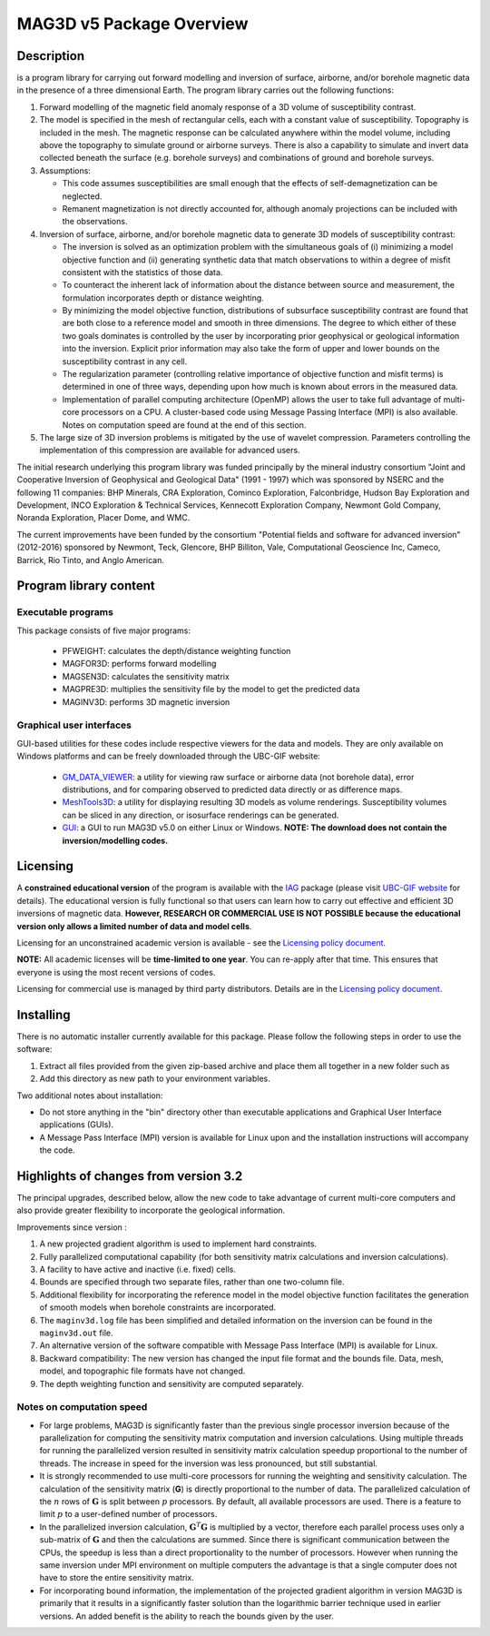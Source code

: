 .. _overview:

MAG3D v5 Package Overview
=========================

Description
-----------

is a program library for carrying out forward modelling and inversion
of surface, airborne, and/or borehole magnetic data in the presence of a
three dimensional Earth. The program library carries out the following
functions:

#. Forward modelling of the magnetic field anomaly response of a 3D
   volume of susceptibility contrast.

#. The model is specified in the mesh of rectangular cells, each with a
   constant value of susceptibility. Topography is included in the mesh.
   The magnetic response can be calculated anywhere within the model
   volume, including above the topography to simulate ground or airborne
   surveys. There is also a capability to simulate and invert data
   collected beneath the surface (e.g. borehole surveys) and
   combinations of ground and borehole surveys.

#. Assumptions:

   -  This code assumes susceptibilities are small enough that the
      effects of self-demagnetization can be neglected.

   -  Remanent magnetization is not directly accounted for, although
      anomaly projections can be included with the observations.

#. Inversion of surface, airborne, and/or borehole magnetic data to
   generate 3D models of susceptibility contrast:

   -  The inversion is solved as an optimization problem with the
      simultaneous goals of (i) minimizing a model objective function
      and (ii) generating synthetic data that match observations to
      within a degree of misfit consistent with the statistics of those
      data.

   -  To counteract the inherent lack of information about the distance
      between source and measurement, the formulation incorporates depth
      or distance weighting.

   -  By minimizing the model objective function, distributions of
      subsurface susceptibility contrast are found that are both close
      to a reference model and smooth in three dimensions. The degree to
      which either of these two goals dominates is controlled by the
      user by incorporating prior geophysical or geological information
      into the inversion. Explicit prior information may also take the
      form of upper and lower bounds on the susceptibility contrast in
      any cell.

   -  The regularization parameter (controlling relative importance of
      objective function and misfit terms) is determined in one of three
      ways, depending upon how much is known about errors in the
      measured data.

   -  Implementation of parallel computing architecture (OpenMP) allows
      the user to take full advantage of multi-core processors on a CPU.
      A cluster-based code using Message Passing Interface (MPI) is also
      available. Notes on computation speed are found at the end of this
      section.

#. The large size of 3D inversion problems is mitigated by the use of
   wavelet compression. Parameters controlling the implementation of
   this compression are available for advanced users.

The initial research underlying this program library was funded principally by the mineral industry consortium "Joint and Cooperative Inversion of Geophysical and Geological Data" (1991 - 1997) which was sponsored by NSERC and the following 11 companies: BHP Minerals, CRA Exploration, Cominco Exploration, Falconbridge, Hudson Bay Exploration and Development, INCO Exploration & Technical Services, Kennecott Exploration Company, Newmont Gold Company, Noranda Exploration, Placer Dome, and WMC.

The current improvements have been funded by the consortium "Potential fields and software for advanced inversion" (2012-2016) sponsored by Newmont, Teck, Glencore, BHP Billiton, Vale, Computational Geoscience Inc, Cameco, Barrick, Rio Tinto, and Anglo American.

Program library content
-----------------------

Executable programs
^^^^^^^^^^^^^^^^^^^

This package consists of five major programs:

   - PFWEIGHT: calculates the depth/distance weighting function
   - MAGFOR3D: performs forward modelling
   - MAGSEN3D: calculates the sensitivity matrix
   - MAGPRE3D: multiplies the sensitivity file by the model to get the predicted data
   - MAGINV3D: performs 3D magnetic inversion

Graphical user interfaces
^^^^^^^^^^^^^^^^^^^^^^^^^
GUI-based utilities for these codes include respective viewers for the data and models. They are only available on Windows platforms and can be freely downloaded through the UBC-GIF website:

   - `GM_DATA_VIEWER <http://www.eos.ubc.ca/~rshekhtm/utilities/gm-data-viewer.zip>`__: a utility for viewing raw surface or airborne data (not borehole data), error distributions, and for comparing observed to predicted data directly or as difference maps.
   - `MeshTools3D <http://www.eos.ubc.ca/~rshekhtm/utilities/MeshTools3d.zip>`__: a utility for displaying resulting 3D models as volume renderings. Susceptibility volumes can be sliced in any direction, or isosurface renderings can be generated.
   - `GUI <http://gif.eos.ubc.ca/sites/default/files/mag3d-gui.zip>`__: a GUI to run MAG3D v5.0 on either Linux or Windows. **NOTE: The download does not contain the inversion/modelling codes.**

Licensing
---------

A **constrained educational version** of the program is available with the `IAG <http://www.flintbox.com/public/project/1605/>`__ package (please visit `UBC-GIF website <http://gif.eos.ubc.ca>`__ for details). The educational version is fully functional so that users can learn how to carry out effective and efficient 3D inversions of magnetic data. **However, RESEARCH OR COMMERCIAL USE IS NOT POSSIBLE because the educational version only allows a limited number of data and model cells**.

Licensing for an unconstrained academic version is available - see the `Licensing policy document <http://gif.eos.ubc.ca/software/licenses>`__.

**NOTE:** All academic licenses will be **time-limited to one year**. You can re-apply after that time. This ensures that everyone is using the most recent versions of codes.

Licensing for commercial use is managed by third party distributors. Details are in the `Licensing policy document <http://gif.eos.ubc.ca/software/licenses>`__.

Installing
----------

There is no automatic installer currently available for this package. Please follow the following steps in order to use the software:

#. Extract all files provided from the given zip-based archive and place them all together in a new folder such as

#. Add this directory as new path to your environment variables.

Two additional notes about installation:

-  Do not store anything in the "bin" directory other than executable applications and Graphical User Interface applications (GUIs).

-  A Message Pass Interface (MPI) version is available for Linux upon and the installation instructions will accompany the code.


Highlights of changes from version 3.2
--------------------------------------

The principal upgrades, described below, allow the new code to take
advantage of current multi-core computers and also provide greater
flexibility to incorporate the geological information.

Improvements since version :

#. A new projected gradient algorithm is used to implement hard constraints.

#. Fully parallelized computational capability (for both sensitivity matrix calculations and inversion calculations).

#. A facility to have active and inactive (i.e. fixed) cells.

#. Bounds are specified through two separate files, rather than one two-column file.

#. Additional flexibility for incorporating the reference model in the model objective function facilitates the generation of smooth models when borehole constraints are incorporated.

#. The ``maginv3d.log`` file has been simplified and detailed information on the inversion can be found in the ``maginv3d.out`` file.

#. An alternative version of the software compatible with Message Pass Interface (MPI) is available for Linux.

#. Backward compatibility: The new version has changed the input file format and the bounds file. Data, mesh, model, and topographic file formats have not changed.

#. The depth weighting function and sensitivity are computed separately.

Notes on computation speed
^^^^^^^^^^^^^^^^^^^^^^^^^^

- For large problems, MAG3D is significantly faster than the previous single processor inversion because of the parallelization for computing the sensitivity matrix computation and inversion calculations. Using multiple threads for running the parallelized version resulted in sensitivity matrix calculation speedup proportional to the number of threads. The increase in speed for the inversion was less pronounced, but still substantial.

-  It is strongly recommended to use multi-core processors for running the weighting and sensitivity calculation. The calculation of the sensitivity matrix (**G**) is directly proportional to the number of data. The parallelized calculation of the :math:`n` rows of :math:`\mathbf{G}` is split between :math:`p` processors. By default, all available processors are used. There is a feature to limit :math:`p` to a user-defined number of processors.

-  In the parallelized inversion calculation, :math:`\mathbf{G}^T \mathbf{G}` is multiplied by a vector, therefore each parallel process uses only a sub-matrix of :math:`\mathbf{G}` and then the calculations are summed. Since there is significant communication between the CPUs, the speedup is less than a direct proportionality to the number of processors. However when running the same inversion under MPI environment on multiple computers the advantage is that a single computer does not have to store the entire sensitivity matrix.

-  For incorporating bound information, the implementation of the projected gradient algorithm in version MAG3D is primarily that it results in a significantly faster solution than the logarithmic barrier technique used in earlier versions. An added benefit is the ability to reach the bounds given by the user.

